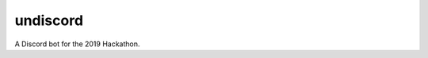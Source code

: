 undiscord
=========

.. image:: https://travis-ci.com/nklapste/undiscord.svg?token=PXHp9tdymHUxZDzfWpfK&branch=master
    :target: https://travis-ci.com/nklapste/undiscord
    :alt: Build Status

.. image:: https://codecov.io/gh/nklapste/undiscord/branch/master/graph/badge.svg?token=Toda5ZCZ9a
    :target: https://codecov.io/gh/nklapste/undiscord
    :alt: Coverage Status

A Discord bot for the 2019 Hackathon.
